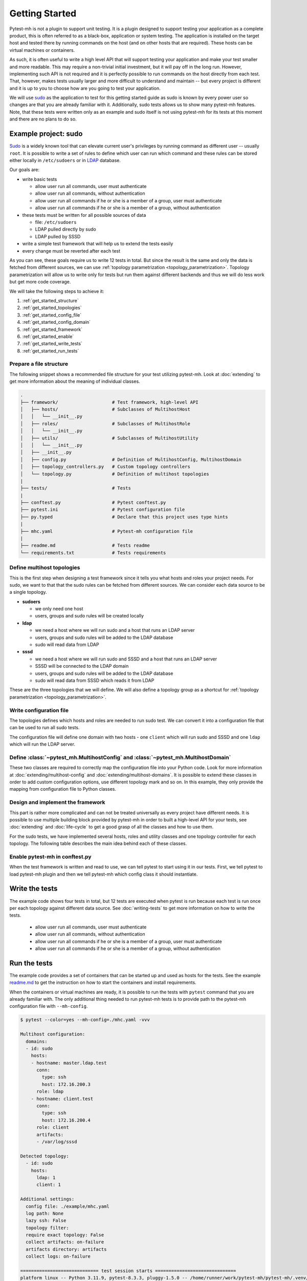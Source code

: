 Getting Started
###############

Pytest-mh is not a plugin to support unit testing. It is a plugin designed to
support testing your application as a complete product, this is often referred
to as a black-box, application or system testing. The application is installed
on the target host and tested there by running commands on the host (and on
other hosts that are required). These hosts can be virtual machines or
containers.

.. seealso::

    SSH, podman and docker may be used to execute commands on the remote hosts. See
    :doc:`running-commands` for more information.

As such, it is often useful to write a high level API that will support testing
your application and make your test smaller and more readable. This may require
a non-trivial initial investment, but it will pay off in the long run. However,
implementing such API is not required and it is perfectly possible to run
commands on the host directly from each test. That, however, makes tests usually
larger and more difficult to understand and maintain -- but every project is
different and it is up to you to choose how are you going to test your
application.

.. seealso::

    Pytest-mh provides several building blocks to help you design your test
    framework. See :doc:`extending`. **It would be good to open this document
    and read it side by side.**

We will use `sudo <https://www.sudo.ws/>`__ as the application to test for this
getting started guide as sudo is known by every power user so changes are that
you are already familiar with it. Additionally, sudo tests allows us to show
many pytest-mh features. Note, that these tests were written only as an example
and sudo itself is not using pytest-mh for its tests at this moment and there
are no plans to do so.

.. seealso::

    The example code can be found in the `example
    <https://github.com/next-actions/pytest-mh/tree/master/example>`__ folder of
    the git repository.

Example project: sudo
=====================

`Sudo <https://www.sudo.ws/>`__ is a widely known tool that can elevate current
user's privileges by running command as different user -- usually ``root``. It
is possible to write a set of rules to define which user can run which command
and these rules can be stored either locally in ``/etc/sudoers`` or in `LDAP
<https://en.wikipedia.org/wiki/Lightweight_Directory_Access_Protocol>`__
database.

Our goals are:

* write basic tests

  * allow user run all commands, user must authenticate
  * allow user run all commands, without authentication
  * allow user run all commands if he or she is a member of a group, user must authenticate
  * allow user run all commands if he or she is a member of a group, without authentication

* these tests must be written for all possible sources of data

  * file: ``/etc/sudoers``
  * LDAP pulled directly by sudo
  * LDAP pulled by SSSD

* write a simple test framework that will help us to extend the tests easily
* every change must be reverted after each test

As you can see, these goals require us to write 12 tests in total. But since the
result is the same and only the data is fetched from different sources, we can
use :ref:`topology parametrization <topology_parametrization>`. Topology
parametrization will allow us to write only for tests but run them against
different backends and thus we will do less work but get more code coverage.

We will take the following steps to achieve it:

#. :ref:`get_started_structure`
#. :ref:`get_started_topologies`
#. :ref:`get_started_config_file`
#. :ref:`get_started_config_domain`
#. :ref:`get_started_framework`
#. :ref:`get_started_enable`
#. :ref:`get_started_write_tests`
#. :ref:`get_started_run_tests`

.. _get_started_structure:

Prepare a file structure
------------------------

The following snippet shows a recommended file structure for your test utilizing
pytest-mh. Look at :doc:`extending` to get more information about the meaning of
individual classes.

.. code-block:: text

    .
    ├── framework/                    # Test framework, high-level API
    │   ├── hosts/                    # Subclasses of MultihostHost
    │   │   └── __init__.py
    │   ├── roles/                    # Subclasses of MultihostRole
    │   │   └── __init__.py
    │   ├── utils/                    # Subclasses of MultihostUtility
    │   │   └── __init__.py
    │   ├── __init__.py
    │   ├── config.py                 # Definition of MultihostConfig, MultihostDomain
    │   ├── topology_controllers.py   # Custom topology controllers
    │   └── topology.py               # Definition of multihost topologies
    |
    ├── tests/                        # Tests
    |
    ├── conftest.py                   # Pytest conftest.py
    ├── pytest.ini                    # Pytest configuration file
    ├── py.typed                      # Declare that this project uses type hints
    |
    ├── mhc.yaml                      # Pytest-mh configuration file
    |
    ├── readme.md                     # Tests readme
    └── requirements.txt              # Tests requirements

.. _get_started_topologies:

Define multihost topologies
---------------------------

This is the first step when designing a test framework since it tells you what
hosts and roles your project needs. For sudo, we want to that that the sudo
rules can be fetched from different sources. We can consider each data source to
be a single topology.

* **sudoers**

  * we only need one host
  * users, groups and sudo rules will be created locally

* **ldap**

  * we need a host where we will run sudo and a host that runs an LDAP server
  * users, groups and sudo rules will be added to the LDAP database
  * sudo will read data from LDAP

* **sssd**

  * we need a host where we will run sudo and SSSD and a host that runs an LDAP server
  * SSSD will be connected to the LDAP domain
  * users, groups and sudo rules will be added to the LDAP database
  * sudo will read data from SSSD which reads it from LDAP

These are the three topologies that we will define. We will also define a
topology group as a shortcut for :ref:`topology parametrization
<topology_parametrization>`.

.. dropdown:: See the code
    :color: primary
    :icon: code

    .. tab-set::

        .. tab-item:: ./framework/topology.py

            .. literalinclude:: ../../example/framework/topology.py
                :language: python

.. _get_started_config_file:

Write configuration file
------------------------

The topologies defines which hosts and roles are needed to run sudo test. We can
convert it into a configuration file that can be used to run all sudo tests.

The configuration file will define one domain with two hosts - one ``client``
which will run sudo and SSSD and one ``ldap`` which will run the LDAP server.

.. seealso::

    The full format of the configuration file can be found at :doc:`mhc-yaml`.

.. dropdown:: See the code
    :color: primary
    :icon: code

    .. tab-set::

        .. tab-item:: ./mhc.yml

            .. literalinclude:: ../../example/mhc.yaml
                :language: yaml

.. _get_started_config_domain:

Define :class:`~pytest_mh.MultihostConfig` and :class:`~pytest_mh.MultihostDomain`
----------------------------------------------------------------------------------

These two classes are required to correctly map the configuration file into your
Python code. Look for more information at :doc:`extending/multihost-config` and
:doc:`extending/multihost-domains`. It is possible to extend these classes in
order to add custom configuration options, use different topology mark and so
on. In this example, they only provide the mapping from configuration file to
Python classes.

.. dropdown:: See the code
    :color: primary
    :icon: code

    .. tab-set::

        .. tab-item:: ./framework/config.py

            .. literalinclude:: ../../example/framework/config.py
                :language: python

.. _get_started_framework:

Design and implement the framework
----------------------------------

This part is rather more complicated and can not be treated universally as every
project have different needs. It is possible to use multiple building block
provided by pytest-mh in order to built a high-level API for your tests, see
:doc:`extending` and :doc:`life-cycle` to get a good grasp of all the classes
and how to use them.

For the sudo tests, we have implemented several hosts, roles and utility classes
and one topology controller for each topology. The following table describes the
main idea behind each of these classes.

.. dropdown:: See the table
    :color: primary
    :icon: code

        .. list-table::
            :header-rows: 1

            * - Class name/Subclass of
              - Description

            * - | ``ClientHost``
                | :class:`~pytest_mh.MultihostBackupHost`
              - * Implements backup and restore methods for the client.

            * - | ``LDAPHost``
                | :class:`~pytest_mh.MultihostBackupHost`
              - * Implements backup and restore methods for the LDAP server.
                * Opens and maintains connection to the LDAP server using
                  python-ldap library.

            * - | ``SudoersTopologyController``
                | :class:`~pytest_mh.BackupTopologyController`
              - * Configures environment for the sudoers topology
                * Sets expected content of ``/etc/nsswitch.conf``
                * Creates backup of this setup and automatically restores to this
                  state when a test is finished

            * - | ``LDAPTopologyController``
                | :class:`~pytest_mh.BackupTopologyController`
              - * Configures environment for the LDAP topology
                * Sets expected content of ``/etc/nsswitch.conf``
                * Configures SSSD for identity and authentication
                * Configures ``/etc/ldap.conf`` that is read by sudo
                * Creates backup of this setup and automatically restores to this
                  state when a test is finished

            * - | ``SSSDTopologyController``
                | :class:`~pytest_mh.BackupTopologyController`
              - * Configures environment for the SSSD topology
                * Sets expected content of ``/etc/nsswitch.conf``
                * Configures SSSD for identity, authentication and sudo rules
                * Creates backup of this setup and automatically restores to this
                  state when a test is finished

            * - | ``Client``
                | :class:`~pytest_mh.MultihostRole`
              - * Implements ``GenericProvider`` which defines interface for
                  managing users, groups and sudoers.
                * The implementation uses local files to store the content.

            * - | ``LDAP``
                | :class:`~pytest_mh.MultihostRole`
              - * Implements ``GenericProvider`` which defines interface for
                  managing users, groups and sudoers.
                * The implementation uses LDAP to store the content.

            * - | ``LocalUsersUtils``
                | :class:`~pytest_mh.MultihostUtility`
              - * Provides shareable implementation of local users and groups
                  management.
                * Every user and group added during testing is automatically
                  removed.

            * - | ``SUDOUtils``
                | :class:`~pytest_mh.MultihostUtility`
              - * Implements methods to execute sudo and assert the result

.. seealso::

    Look at the `example code
    <https://github.com/next-actions/pytest-mh/tree/master/example>`__ to see
    how this was implemented.

.. _get_started_enable:

Enable pytest-mh in conftest.py
-------------------------------

When the test framework is written and read to use, we can tell pytest to start
using it in our tests. First, we tell pytest to load pytest-mh plugin and then
we tell pytest-mh which config class it should instantiate.

.. dropdown:: See the code
    :color: primary
    :icon: code

    .. tab-set::

        .. tab-item:: ./conftest.py

            .. literalinclude:: ../../example/conftest.py
                :language: python

.. _get_started_write_tests:

Write the tests
===============

The example code shows four tests in total, but 12 tests are executed when
pytest is run because each test is run once per each topology against different
data source. See :doc:`writing-tests` to get more information on how to write
the tests.

  * allow user run all commands, user must authenticate
  * allow user run all commands, without authentication
  * allow user run all commands if he or she is a member of a group, user must authenticate
  * allow user run all commands if he or she is a member of a group, without authentication

.. dropdown:: See the code
    :color: primary
    :icon: code

    .. tab-set::

        .. tab-item:: ./tests/test_user.py

            .. literalinclude:: ../../example/tests/test_user.py
                :language: python

        .. tab-item:: ./tests/test_group.py

            .. literalinclude:: ../../example/tests/test_group.py
                :language: python

.. _get_started_run_tests:

Run the tests
=============

The example code provides a set of containers that can be started up and used as
hosts for the tests. See the example `readme.md
<https://github.com/next-actions/pytest-mh/tree/master/example/readme.md>`__ to
get the instruction on how to start the containers and install requirements.

When the containers or virtual machines are ready, it is possible to run the
tests with ``pytest`` command that you are already familiar with. The only
additional thing needed to run pytest-mh tests is to provide path to the
pytest-mh configuration file with ``--mh-config``.

.. code-block:: text

    $ pytest --color=yes --mh-config=./mhc.yaml -vvv

    Multihost configuration:
      domains:
      - id: sudo
        hosts:
        - hostname: master.ldap.test
          conn:
            type: ssh
            host: 172.16.200.3
          role: ldap
        - hostname: client.test
          conn:
            type: ssh
            host: 172.16.200.4
          role: client
          artifacts:
          - /var/log/sssd

    Detected topology:
      - id: sudo
        hosts:
          ldap: 1
          client: 1

    Additional settings:
      config file: ./example/mhc.yaml
      log path: None
      lazy ssh: False
      topology filter:
      require exact topology: False
      collect artifacts: on-failure
      artifacts directory: artifacts
      collect logs: on-failure

    ============================= test session starts ==============================
    platform linux -- Python 3.11.9, pytest-8.3.3, pluggy-1.5.0 -- /home/runner/work/pytest-mh/pytest-mh/.venv/bin/python3
    cachedir: .pytest_cache
    rootdir: /home/runner/work/pytest-mh/pytest-mh/example
    configfile: pytest.ini
    collecting ...

    Selected tests will use the following hosts:
      client: client.test
      ldap: master.ldap.test

    collected 12 items

    example/tests/test_group.py::test_group__passwd (ldap) PASSED            [  8%]
    example/tests/test_group.py::test_group__nopasswd (ldap) PASSED          [ 16%]
    example/tests/test_user.py::test_user__passwd (ldap) PASSED              [ 25%]
    example/tests/test_user.py::test_user__nopasswd (ldap) PASSED            [ 33%]
    example/tests/test_group.py::test_group__passwd (sssd) PASSED            [ 41%]
    example/tests/test_group.py::test_group__nopasswd (sssd) PASSED          [ 50%]
    example/tests/test_user.py::test_user__passwd (sssd) PASSED              [ 58%]
    example/tests/test_user.py::test_user__nopasswd (sssd) PASSED            [ 66%]
    example/tests/test_group.py::test_group__passwd (sudoers) PASSED         [ 75%]
    example/tests/test_group.py::test_group__nopasswd (sudoers) PASSED       [ 83%]
    example/tests/test_user.py::test_user__passwd (sudoers) PASSED           [ 91%]
    example/tests/test_user.py::test_user__nopasswd (sudoers) PASSED         [100%]

    ============================= 12 passed in 24.80s ==============================
